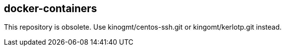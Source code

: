 == docker-containers

This repository is obsolete.
Use kinogmt/centos-ssh.git or kingomt/kerlotp.git instead.

